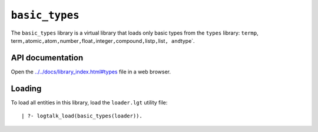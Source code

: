 ``basic_types``
===============

The ``basic_types`` library is a virtual library that loads only basic
types from the ``types`` library: ``termp``,
term\ ``,``\ atomic\ ``,``\ atom\ ``,``\ number\ ``,``\ float\ ``,``\ integer\ ``,``\ compound\ ``,``\ listp\ ``,``\ list\ ``, and``\ type`.

API documentation
-----------------

Open the
`../../docs/library_index.html#types <../../docs/library_index.html#types>`__
file in a web browser.

Loading
-------

To load all entities in this library, load the ``loader.lgt`` utility
file:

::

   | ?- logtalk_load(basic_types(loader)).

